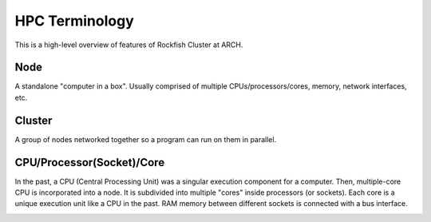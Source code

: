 ================
HPC Terminology
================

This is a high-level overview of features of Rockfish Cluster at ARCH.

---------------------------
Node
---------------------------

A standalone "computer in a box". Usually comprised of multiple CPUs/processors/cores, memory, network interfaces, etc.

---------------------------
Cluster
---------------------------

A group of nodes networked together so a program can run on them in parallel.

---------------------------
CPU/Processor(Socket)/Core
---------------------------

In the past, a CPU (Central Processing Unit) was a singular execution component for a computer. Then, multiple-core CPU is incorporated into a node. It is subdivided into multiple "cores" inside processors (or sockets). Each core is a unique execution unit like a CPU in the past. RAM memory between different sockets is connected with a bus interface.

.. image:: images/picture1.png
